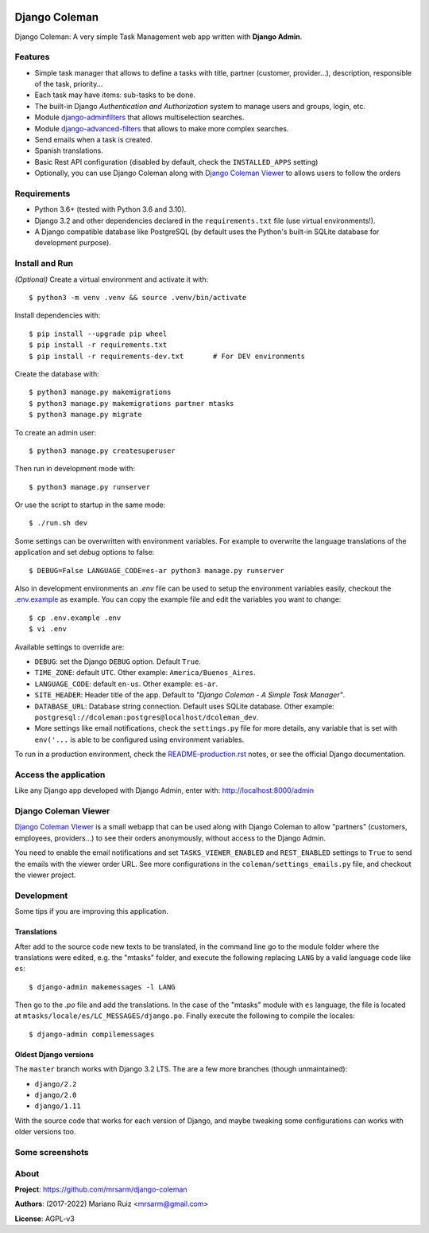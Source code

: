 .. image:: https://media.giphy.com/media/vQ2YjH4KCDRSM/giphy-downsized.gif


Django Coleman
==============

Django Coleman: A very simple Task Management web app written
with **Django Admin**.


Features
--------

* Simple task manager that allows to define a tasks with title,
  partner (customer, provider...), description, responsible of the task, priority...
* Each task may have items: sub-tasks to be done.
* The built-in Django *Authentication and Authorization* system
  to manage users and groups, login, etc.
* Module `django-adminfilters <https://github.com/mrsarm/django-adminfilters>`_
  that allows multiselection searches.
* Module `django-advanced-filters <https://github.com/modlinltd/django-advanced-filters>`_
  that allows to make more complex searches.
* Send emails when a task is created.
* Spanish translations.
* Basic Rest API configuration (disabled by default, check the
  ``INSTALLED_APPS`` setting)
* Optionally, you can use Django Coleman along with
  `Django Coleman Viewer <https://github.com/mrsarm/tornado-dcoleman-mtasks-viewer>`_
  to allows users to follow the orders

.. image:: docs/source/_static/img/django-coleman.png
   :alt: Django Coleman


Requirements
------------

* Python 3.6+ (tested with Python 3.6 and 3.10).
* Django 3.2 and other dependencies declared
  in the ``requirements.txt`` file (use virtual environments!).
* A Django compatible database like PostgreSQL (by default uses
  the Python's built-in SQLite database for development purpose).


Install and Run
---------------

*(Optional)* Create a virtual environment and activate it with::

    $ python3 -m venv .venv && source .venv/bin/activate

Install dependencies with::

    $ pip install --upgrade pip wheel
    $ pip install -r requirements.txt
    $ pip install -r requirements-dev.txt       # For DEV environments

Create the database with::

    $ python3 manage.py makemigrations
    $ python3 manage.py makemigrations partner mtasks
    $ python3 manage.py migrate

To create an admin user::

    $ python3 manage.py createsuperuser

Then run in development mode with::

    $ python3 manage.py runserver

Or use the script to startup in the same mode::

    $ ./run.sh dev

Some settings can be overwritten with environment variables.
For example to overwrite the language translations of the application and
set *debug* options to false::

    $ DEBUG=False LANGUAGE_CODE=es-ar python3 manage.py runserver

Also in development environments an `.env` file can be used to setup
the environment variables easily, checkout the `<.env.example>`_ as example.
You can copy the example file and edit the variables you want to change::

   $ cp .env.example .env
   $ vi .env

Available settings to override are:

* ``DEBUG``: set the Django ``DEBUG`` option. Default ``True``.
* ``TIME_ZONE``: default ``UTC``. Other example: ``America/Buenos_Aires``.
* ``LANGUAGE_CODE``: default ``en-us``. Other example: ``es-ar``.
* ``SITE_HEADER``: Header title of the app. Default to *"Django Coleman - A Simple Task Manager"*.
* ``DATABASE_URL``: Database string connection. Default uses SQLite database. Other
  example: ``postgresql://dcoleman:postgres@localhost/dcoleman_dev``.
* More settings like email notifications, check the ``settings.py`` file
  for more details, any variable that is set with ``env('...`` is able
  to be configured using environment variables.

To run in a production environment, check the `<README-production.rst>`_ notes, or
see the official Django documentation.


Access the application
----------------------

Like any Django app developed with Django Admin, enter with: http://localhost:8000/admin


Django Coleman Viewer
---------------------

`Django Coleman Viewer <https://github.com/mrsarm/tornado-dcoleman-mtasks-viewer>`_ is a
small webapp that can be used along with Django Coleman to allow "partners" (customers, employees,
providers...) to see their orders anonymously, without access to the Django Admin.

You need to enable the email notifications and set ``TASKS_VIEWER_ENABLED`` and ``REST_ENABLED``
settings to ``True`` to send the emails with the viewer order URL. See more configurations in the
``coleman/settings_emails.py`` file, and checkout the viewer project.

.. image:: https://raw.githubusercontent.com/mrsarm/tornado-dcoleman-mtasks-viewer/master/docs/source/_static/img/dcoleman-viewer.png


Development
-----------

Some tips if you are improving this application.

Translations
^^^^^^^^^^^^

After add to the source code new texts to be translated, in the command
line go to the module folder where the translations were edited, e.g.
the "mtasks" folder, and execute the following replacing ``LANG``
by a valid language code like ``es``::

    $ django-admin makemessages -l LANG

Then go to the *.po* file and add the translations. In the
case of the "mtasks" module with ``es`` language, the file is
located at ``mtasks/locale/es/LC_MESSAGES/django.po``. Finally
execute the following to compile the locales::

    $ django-admin compilemessages


Oldest Django versions
^^^^^^^^^^^^^^^^^^^^^^

The ``master`` branch works with Django 3.2 LTS. The are a few more branches (though unmaintained):

* ``django/2.2``
* ``django/2.0``
* ``django/1.11``

With the source code that works for each version of Django,
and maybe tweaking some configurations can works with older versions too.


Some screenshots
----------------

.. image:: docs/source/_static/img/django-coleman-task-change.png
   :alt: Django Coleman - Task Chance View


.. image:: docs/source/_static/img/django-coleman-task-change-mobile.png
   :alt: Django Coleman - Task Chance View, mobile version


About
-----

**Project**: https://github.com/mrsarm/django-coleman

**Authors**: (2017-2022) Mariano Ruiz <mrsarm@gmail.com>

**License**: AGPL-v3
